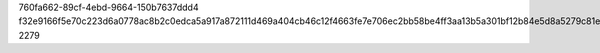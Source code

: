 760fa662-89cf-4ebd-9664-150b7637ddd4
f32e9166f5e70c223d6a0778ac8b2c0edca5a917a872111d469a404cb46c12f4663fe7e706ec2bb58be4ff3aa13b5a301bf12b84e5d8a5279c81eaf2724d2586
2279
